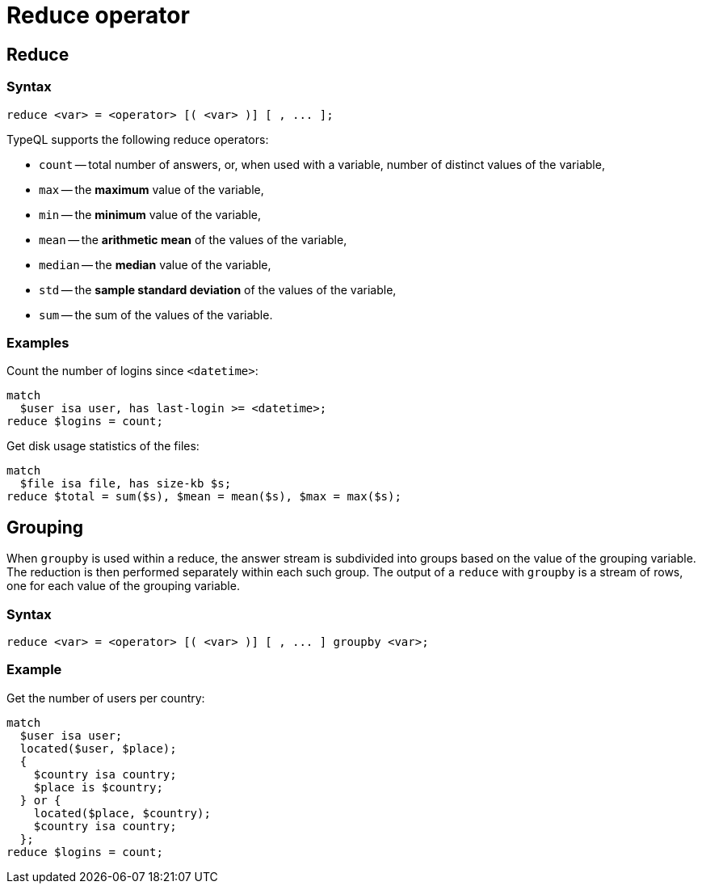 = Reduce operator
:page-aliases: {page-version}@typeql::modifiers/aggregation.adoc, {page-version}@typeql::modifiers/grouping.adoc

== Reduce

=== Syntax

[,typeql]
----
reduce <var> = <operator> [( <var> )] [ , ... ];
----

TypeQL supports the following reduce operators:

* `count` -- total number of answers, or, when used with a variable, number of distinct values of the variable,
* `max` -- the *maximum* value of the variable,
* `min` -- the *minimum* value of the variable,
* `mean` -- the *arithmetic mean* of the values of the variable,
* `median` -- the *median* value of the variable,
* `std` -- the *sample standard deviation* of the values of the variable,
* `sum` -- the sum of the values of the variable.

=== Examples

Count the number of logins since `<datetime>`:

[,typeql]
----
match
  $user isa user, has last-login >= <datetime>;
reduce $logins = count;
----

Get disk usage statistics of the files:

[,typeql]
----
match
  $file isa file, has size-kb $s;
reduce $total = sum($s), $mean = mean($s), $max = max($s);
----

== Grouping

When `groupby` is used within a reduce, the answer stream is subdivided into groups based on the value of the grouping variable. The
reduction is then performed separately within each such group. The output of a `reduce` with `groupby` is a stream of rows, one for each
value of the grouping variable.

=== Syntax

[,typeql]
----
reduce <var> = <operator> [( <var> )] [ , ... ] groupby <var>;
----

=== Example

Get the number of users per country:

[,typeql]
----
match
  $user isa user;
  located($user, $place);
  {
    $country isa country;
    $place is $country;
  } or {
    located($place, $country);
    $country isa country;
  };
reduce $logins = count;
----
